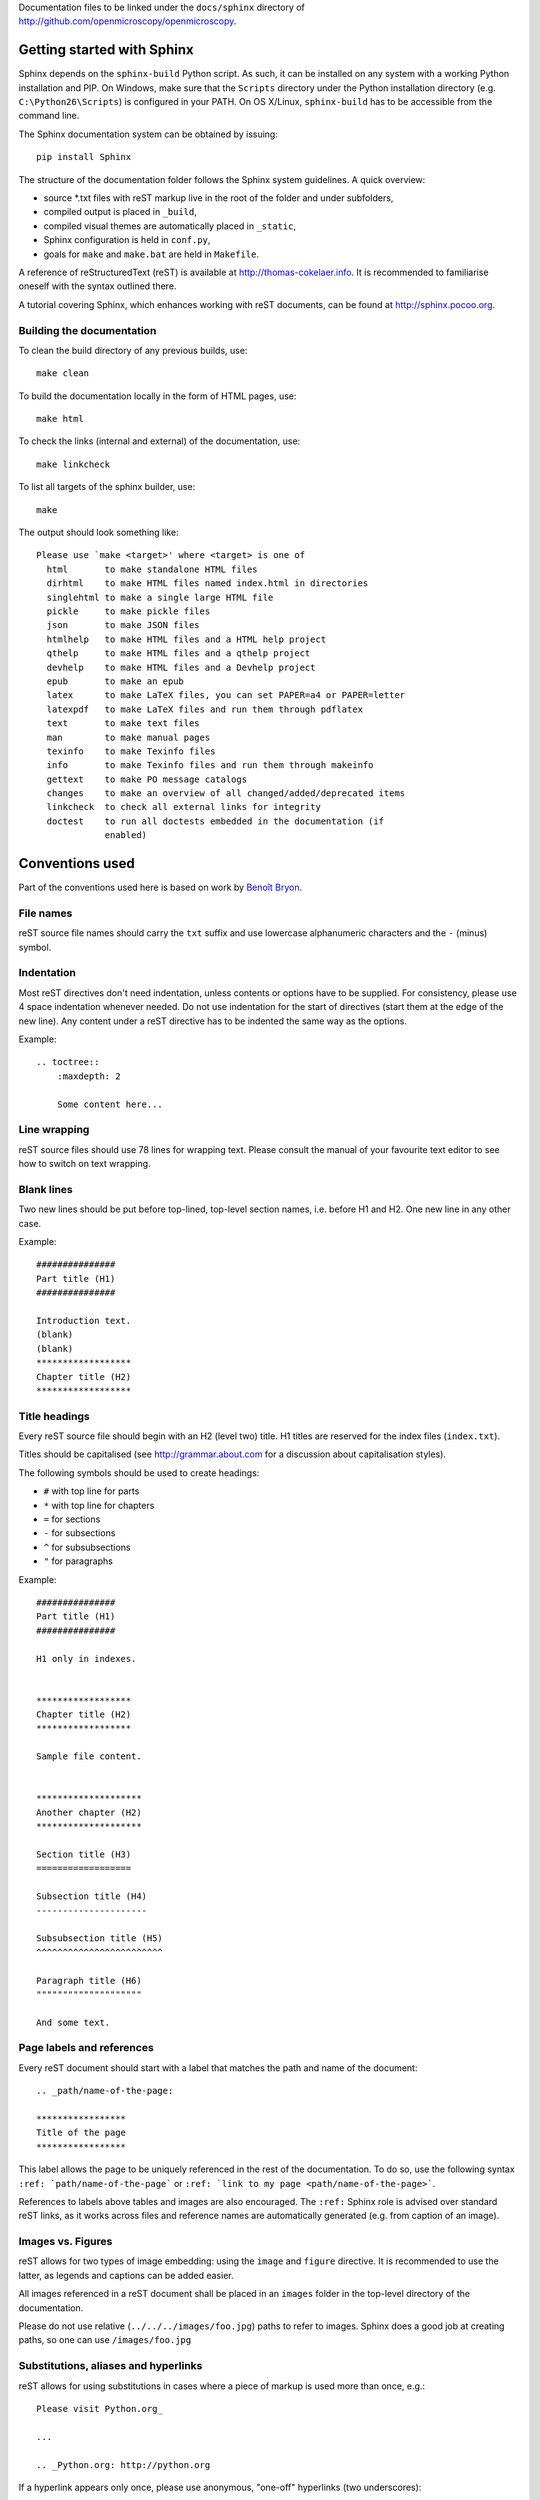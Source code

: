 Documentation files to be linked under the ``docs/sphinx`` directory of
http://github.com/openmicroscopy/openmicroscopy.


***************************
Getting started with Sphinx
***************************

Sphinx depends on the ``sphinx-build`` Python script. As such, it can be
installed on any system with a working Python installation and PIP. On
Windows, make sure that the ``Scripts`` directory under the Python
installation directory (e.g. ``C:\Python26\Scripts``) is configured in your
PATH. On OS X/Linux, ``sphinx-build`` has to be accessible from the command
line.

The Sphinx documentation system can be obtained by issuing::
    
    pip install Sphinx
    
The structure of the documentation folder follows the Sphinx system
guidelines. A quick overview:
 
* source \*.txt files with reST markup live in the root of the folder and
  under subfolders,
* compiled output is placed in ``_build``,
* compiled visual themes are automatically placed in ``_static``,
* Sphinx configuration is held in ``conf.py``,
* goals for ``make`` and ``make.bat`` are held in ``Makefile``.
 
A reference of reStructuredText (reST) is available at
`http://thomas-cokelaer.info <http://thomas-cokelaer.info/tutorials/sphinx/rest_syntax.html>`_.
It is recommended to familiarise oneself with the syntax outlined there.

A tutorial covering Sphinx, which enhances working with reST documents, can be
found at `http://sphinx.pocoo.org <http://sphinx.pocoo.org/tutorial.html>`_.

Building the documentation
==========================

To clean the build directory of any previous builds, use::
    
    make clean
    
To build the documentation locally in the form of HTML pages, use::
    
    make html
    
To check the links (internal and external) of the documentation, use::
    
    make linkcheck
    
To list all targets of the sphinx builder, use::
    
    make
    
The output should look something like::
    
    Please use `make <target>' where <target> is one of
      html       to make standalone HTML files
      dirhtml    to make HTML files named index.html in directories
      singlehtml to make a single large HTML file
      pickle     to make pickle files
      json       to make JSON files
      htmlhelp   to make HTML files and a HTML help project
      qthelp     to make HTML files and a qthelp project
      devhelp    to make HTML files and a Devhelp project
      epub       to make an epub
      latex      to make LaTeX files, you can set PAPER=a4 or PAPER=letter
      latexpdf   to make LaTeX files and run them through pdflatex
      text       to make text files
      man        to make manual pages
      texinfo    to make Texinfo files
      info       to make Texinfo files and run them through makeinfo
      gettext    to make PO message catalogs
      changes    to make an overview of all changed/added/deprecated items
      linkcheck  to check all external links for integrity
      doctest    to run all doctests embedded in the documentation (if
                 enabled)
    
    
****************
Conventions used
****************

Part of the conventions used here is based on work by
`Benoît Bryon <https://github.com/benoitbryon/documentation-style-guide-sphinx>`_.

File names
==========

reST source file names should carry the ``txt`` suffix and use lowercase
alphanumeric characters and the ``-`` (minus) symbol.

Indentation
===========

Most reST directives don't need indentation, unless contents or options have
to be supplied. For consistency, please use 4 space indentation whenever
needed. Do not use indentation for the start of directives (start them at the
edge of the new line). Any content under a reST directive has to be indented
the same way as the options.

Example::
    
    .. toctree::
        :maxdepth: 2
        
        Some content here...
    
Line wrapping
=============

reST source files should use 78 lines for wrapping text. Please consult the
manual of your favourite text editor to see how to switch on text wrapping.

Blank lines
===========

Two new lines should be put before top-lined, top-level section names, i.e.
before H1 and H2. One new line in any other case.

Example::
    
    ###############
    Part title (H1)
    ###############
    
    Introduction text.
    (blank)
    (blank)
    ******************
    Chapter title (H2)
    ******************
    
Title headings
==============

Every reST source file should begin with an H2 (level two) title. H1 titles
are reserved for the index files (``index.txt``).

Titles should be capitalised (see `http://grammar.about.com <http://grammar.about.com/od/grammarfaq/f/capitalstitle.htm>`_
for a discussion about capitalisation styles).

The following symbols should be used to create headings:
 
* ``#`` with top line for parts
* ``*`` with top line for chapters
* ``=`` for sections
* ``-`` for subsections
* ``^`` for subsubsections
* ``"`` for paragraphs
 
Example::
    
    ###############
    Part title (H1)
    ###############
    
    H1 only in indexes.
    
    
    ******************
    Chapter title (H2)
    ******************
    
    Sample file content.
    
    
    ********************
    Another chapter (H2)
    ********************
    
    Section title (H3)
    ==================
    
    Subsection title (H4)
    ---------------------
    
    Subsubsection title (H5)
    ^^^^^^^^^^^^^^^^^^^^^^^^
    
    Paragraph title (H6)
    """"""""""""""""""""
    
    And some text.
    
Page labels and references
==========================

Every reST document should start with a label that matches the path and name
of the document::
    
    .. _path/name-of-the-page:
    
    *****************
    Title of the page
    *****************
    
This label allows the page to be uniquely referenced in the rest of the
documentation. To do so, use the following syntax
``:ref: `path/name-of-the-page``` or ``:ref: `link to my page <path/name-of-the-page>```.

References to labels above tables and images are also encouraged. The
``:ref:`` Sphinx role is advised over standard reST links, as it works across
files and reference names are automatically generated (e.g. from caption of an
image).

Images vs. Figures
==================

reST allows for two types of image embedding: using the ``image`` and
``figure`` directive. It is recommended to use the latter, as legends and
captions can be added easier.

All images referenced in a reST document shall be placed in an ``images``
folder in the top-level directory of the documentation.

Please do not use relative (``../../../images/foo.jpg``) paths to refer to
images. Sphinx does a good job at creating paths, so one can use
``/images/foo.jpg``

Substitutions, aliases and hyperlinks
=====================================

reST allows for using substitutions in cases where a piece of markup is used
more than once, e.g.::
    
    Please visit Python.org_
    
    ...
    
    .. _Python.org: http://python.org
    
If a hyperlink appears only once, please use anonymous, "one-off" hyperlinks
(two underscores)::
    
    `RFC 2396 <http://www.rfc-editor.org/rfc/rfc2396.txt>`__ and `RFC
    2732 <http://www.rfc-editor.org/rfc/rfc2732.txt>`__ together
    define the syntax of URIs.
    
Finally, please avoid using ``here`` as the hyperlink name, as in::
    
    (...) go `here <http://www.google.com>`_.
    
Common markups
==============

* Notes should be formatted using the note directive: ``.. note::``
* Definition lists can be created and cross-referenced using the glossary
  directive: ``.. glossary::``
* References to external documentation can be formatted using:
  ``.. seealso::``
* Menu selections should be marked using the appropriate role:
  ``:menuselection: `Start --> Programs```

Global substitution
-------------------

Some substitutions have been implemented using ``rst_epilog`` in ``conf.py``.
They can be used in all pages of the documentation.
    
==================  ================================
Name                Path
==================  ================================
\|OmeroPy\|         developers/Omero/Python
\|OmeroCpp\|        developers/Omero/Cpp
\|OmeroJava\|       developers/Omero/Java
\|OmeroMatlab\|     developers/Omero/Matlab
\|OmeroCli\|        developers/Omero/CommandLine
\|OmeroApi\|        developers/Omero/Modules/Api
\|OmeroWeb\|        developers/Omero/Web
\|OmeroClients\|    developers/Omero/GettingStarted
\|OmeroInsight\|    developers/Omero/Insight
\|OmeroGrid\|       developers/Omero/Grid
\|OmeroSessions\|   developers/Omero/Server/Sessions
\|OmeroModel\|      developers/Omero/Model
\|ExtendingOmero\|  developers/Server/ExtendingOmero
\|BlitzGateway\|    developers/Omero/Python/Gateway
==================  ================================
    
For the most up-to-date list, please consult ``conf.py`` (section
``rst_epilog``).

Common URLs
-----------

Some URLs are widely used across the OME documentation. Using the Sphinx
``extlinks`` extension, a dictionary of aliases to base URLs has been defined
for the following:
 
* Trac tickets: ``:ticket: `3442```, displayed as ``<a>#3442</a>``
* Snapshots: ``:snapshot: `omero/myzip.zip```
* Plone pages: ``:plone: `Downloads <support/omero4/downloads>```
* DOIs: ``:doi: `Dantas, et al., JCB <10.1083/jcb.201012093>```
* Github source code, e.g. ``:source: `etc/omero.properties```
* OME Forums: ``:forum: `viewforum.php?f=3```

For the most up-to-date list, please consult ``conf.py`` (section
``extlinks``).

Inclusion of content
--------------------

When a specific type of content (e.g. code snippet) repeats itself among many
pages, it is advised to store it in a seperate file without the default
``.txt`` extension. This file can then be later included using the
``literalinclude`` directive.
